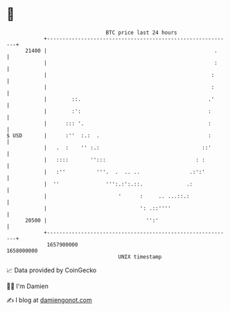 * 👋

#+begin_example
                                   BTC price last 24 hours                    
               +------------------------------------------------------------+ 
         21400 |                                                      .     | 
               |                                                      :     | 
               |                                                     :      | 
               |                                                     :      | 
               |        ::.                                         .'      | 
               |        :':                                         :       | 
               |      ::: '.                                        :       | 
   $ USD       |      :''  :.:  .                                   :       | 
               |   .  :    '' :.:                                 ::'       | 
               |   ::::       '':::                             : :         | 
               |   :''          '''.  .  .. ..                .:':'         | 
               |  ''               ''':.:':.::.              .:             | 
               |                       '      :     .. ...::.:              | 
               |                              ': .::''''                    | 
         20500 |                                '':'                        | 
               +------------------------------------------------------------+ 
                1657900000                                        1658000000  
                                       UNIX timestamp                         
#+end_example
📈 Data provided by CoinGecko

🧑‍💻 I'm Damien

✍️ I blog at [[https://www.damiengonot.com][damiengonot.com]]
